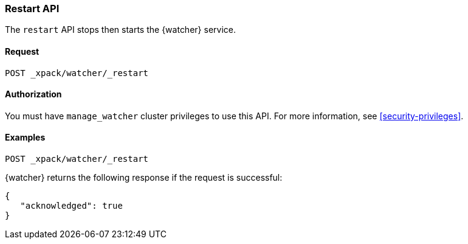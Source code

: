 [role="xpack"]
[[watcher-api-restart]]
=== Restart API

The `restart` API stops then starts the {watcher} service.


[float]
==== Request

`POST _xpack/watcher/_restart`


[float]
==== Authorization

You must have `manage_watcher` cluster privileges to use this API. For more
information, see <<security-privileges>>.


[float]
==== Examples

[source,js]
--------------------------------------------------
POST _xpack/watcher/_restart
--------------------------------------------------
// CONSOLE

{watcher} returns the following response if the request is successful:

[source,js]
--------------------------------------------------
{
   "acknowledged": true
}
--------------------------------------------------
// TESTRESPONSE

